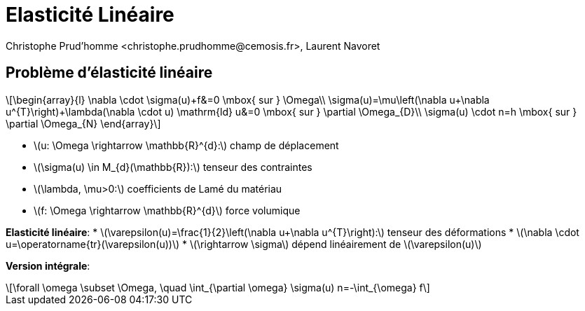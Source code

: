 = Elasticité Linéaire
:stem: latexmath
// 16:9
:revealjs_width: 1280
:revealjs_height: 720
// shorthands
:topic: .topic,background-color="#da291c"
:key: .topic,background-color="black"
:revealjs_slidenumber: true
:author: Christophe Prud'homme <christophe.prudhomme@cemosis.fr>, Laurent Navoret
:date: 2020-04-24
:icons: font
// we want local served fonts. Therefore patched sky.css
//:revealjs_theme: sky
:revealjs_customtheme: css/sky.css
:revealjs_autoSlide: 5000
:revealjs_history: true
:revealjs_fragmentInURL: true
:revealjs_viewDistance: 5
:revealjs_width: 1408
:revealjs_height: 792
:revealjs_controls: true
:revealjs_controlsLayout: edges
:revealjs_controlsTutorial: true
:revealjs_slideNumber: c/t
:revealjs_showSlideNumber: speaker
:revealjs_autoPlayMedia: true
:revealjs_defaultTiming: 42
//:revealjs_transitionSpeed: fast
:revealjs_parallaxBackgroundImage: images/background-landscape-light-orange.jpg
:revealjs_parallaxBackgroundSize: 4936px 2092px
:customcss: css/slides.css
:imagesdir: images
:source-highlighter: highlightjs
:highlightjs-theme: css/atom-one-light.css
// we want local served font-awesome fonts
:iconfont-remote!:
:iconfont-name: fonts/fontawesome/css/all


== Problème d'élasticité linéaire

[.left.x-small]
--
[stem]
++++
\begin{array}{l}
\nabla \cdot \sigma(u)+f&=0 \mbox{ sur }  \Omega\\
\sigma(u)=\mu\left(\nabla u+\nabla u^{T}\right)+\lambda(\nabla \cdot u) \mathrm{ld}
u&=0 \mbox{ sur } \partial \Omega_{D}\\
\sigma(u) \cdot n=h \mbox{ sur } \partial \Omega_{N}
\end{array}
++++

* stem:[u: \Omega \rightarrow \mathbb{R}^{d}:] champ de déplacement 
* stem:[\sigma(u) \in M_{d}(\mathbb{R}):] tenseur des contraintes 
* stem:[\lambda, \mu>0:] coefficients de Lamé du matériau 
* stem:[f: \Omega \rightarrow \mathbb{R}^{d}] force volumique

*Elasticité linéaire*:
* stem:[\varepsilon(u)=\frac{1}{2}\left(\nabla u+\nabla u^{T}\right):] tenseur des déformations
* stem:[\nabla \cdot u=\operatorname{tr}(\varepsilon(u))]
* stem:[\rightarrow \sigma] dépend linéairement de stem:[\varepsilon(u)]

*Version intégrale*:
[stem]
++++
\forall \omega \subset \Omega, \quad \int_{\partial \omega} \sigma(u) n=-\int_{\omega} f
++++
--